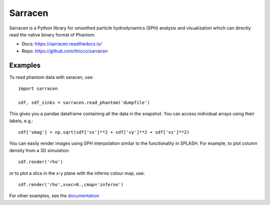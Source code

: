 Sarracen
========

Sarracen is a Python library for smoothed particle hydrodynamics (SPH)
analysis and visualization which can directly read the native
binary format of Phantom.

- Docs: https://sarracen.readthedocs.io/
- Repo: https://github.com/ttricco/sarracen

Examples
--------

To read phantom data with saracen, use::

    import sarracen

    sdf, sdf_sinks = sarracen.read_phantom('dumpfile')

This gives you a pandas dataframe containing all the data in the snapshot.
You can access individual arrays using their labels, e.g.::

    sdf['vmag'] = np.sqrt(sdf['vx']**2 + sdf['vy']**2 + sdf['vz']**2)

You can easily render images using SPH interpolation similar to the functionality
in SPLASH. For example, to plot column density from a 3D simulation::

    sdf.render('rho')

or to plot a slice in the x-y plane with the inferno colour map, use::

    sdf.render('rho',xsec=0.,cmap='inferno')

For other examples, see the `documentation <https://sarracen.readthedocs.io/>`__
